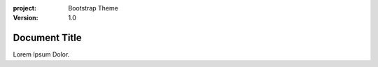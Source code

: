 :project:
    Bootstrap Theme
:version:
    1.0

==============
Document Title
==============

Lorem Ipsum Dolor.
